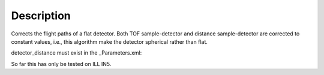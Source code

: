.. algorithm::

.. summary::

.. alias::

.. properties::

Description
-----------

Corrects the flight paths of a flat detector. Both TOF sample-detector
and distance sample-detector are corrected to constant values, i.e.,
this algorithm make the detector spherical rather than flat.

detector\_distance must exist in the \_Parameters.xml:

So far this has only be tested on ILL IN5.

.. algm_categories::
